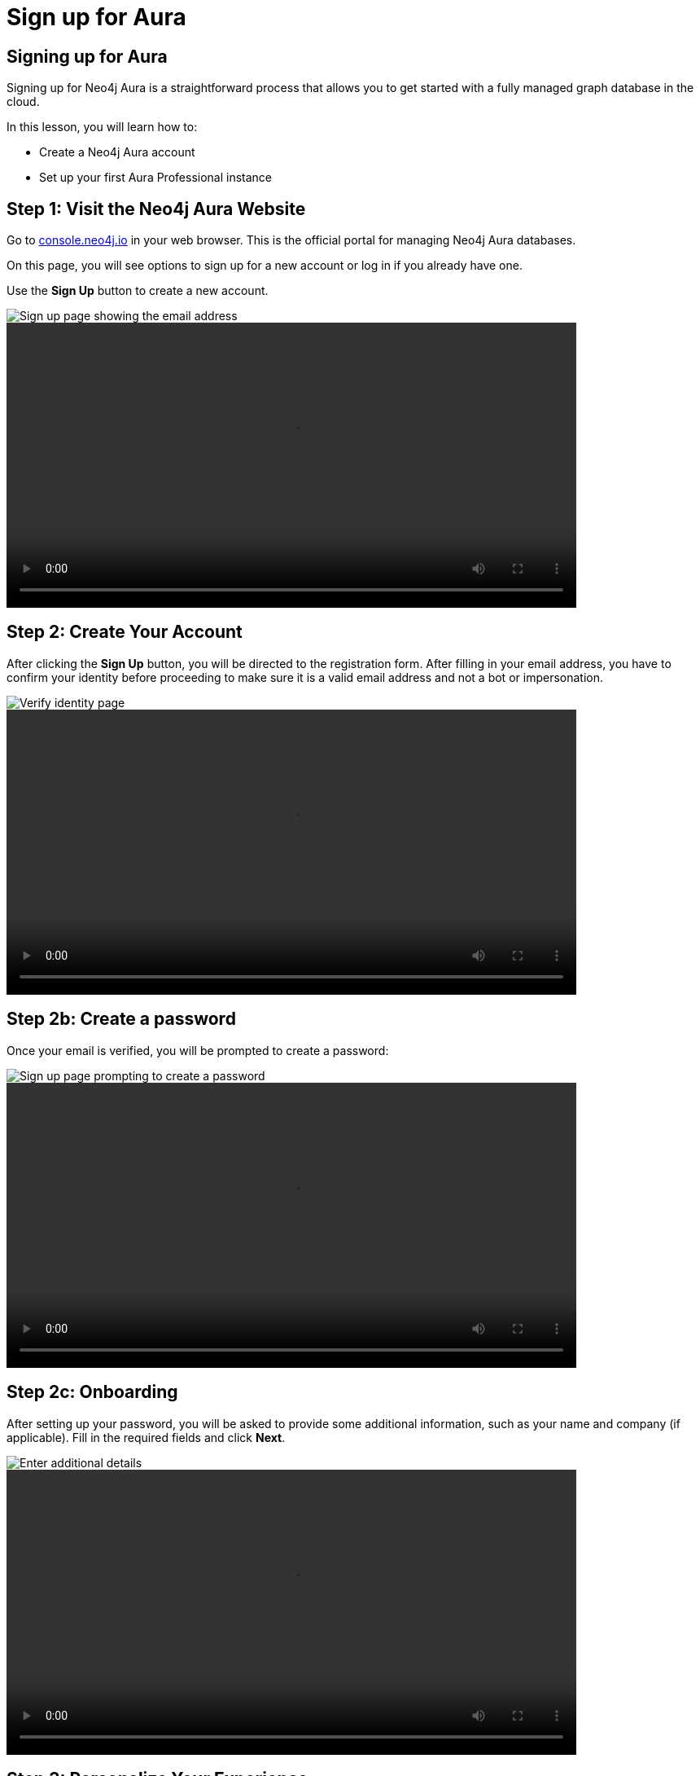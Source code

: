 = Sign up for Aura
:type: lesson
:order: 3
:slides: true
:optional: true


== Signing up for Aura
Signing up for Neo4j Aura is a straightforward process that allows you to get started with a fully managed graph database in the cloud.

In this lesson, you will learn how to:

* Create a Neo4j Aura account
* Set up your first Aura Professional instance


== Step 1: Visit the Neo4j Aura Website

Go to link:https://console.neo4j.io[console.neo4j.io^] in your web browser. This is the official portal for managing Neo4j Aura databases.

On this page, you will see options to sign up for a new account or log in if you already have one.

Use the **Sign Up** button to create a new account.

image::images/4-sign-up-page.png[Sign up page showing the email address]


video::https://cdn.graphacademy.neo4j.com/courses/aura-fundamentals/sign-up.mp4[role="cdn",  Sign up, 350, 300]

== Step 2: Create Your Account

After clicking the **Sign Up** button, you will be directed to the registration form. After filling in your email address, you have to confirm your identity before proceeding to make sure it is a valid email address and not a bot or impersonation.

image::images/4-verify-identity.png[Verify identity page, showing the code to enter]

video::https://cdn.graphacademy.neo4j.com/courses/aura-fundamentals/verify-identity.mp4[role="cdn", Verify Identity, 350, 300]

== Step 2b: Create a password
Once your email is verified, you will be prompted to create a password:


image::images/4-sign-up-email.png[Sign up page prompting to create a password]


video::https://cdn.graphacademy.neo4j.com/courses/aura-fundamentals/sign-up-password.mp4[role="cdn", Sign up password, 350, 300]

== Step 2c: Onboarding

After setting up your password, you will be asked to provide some additional information, such as your name and company (if applicable). Fill in the required fields and click **Next**.


image::images/4-new-account-2.png[Enter additional details]
  
video::https://cdn.graphacademy.neo4j.com/courses/aura-fundamentals/sign-up-name.mp4[role="cdn", Sign up name, 350, 300]   



== Step 3: Personalize Your Experience

After creating your account, you will be prompted to personalize your experience by selecting your interests and how you plan to use Neo4j Aura. This helps Neo4j tailor the experience to your needs.

image::images/4-new-account-1.png["Pick your role", role="transcript-only"]


After choosing your role, you will be asked to select your goals in Neo4j Aura, such as: Building an application, analyze data using graphs, learning Neo4j, or other options.

video::https://cdn.graphacademy.neo4j.com/courses/aura-fundamentals/sign-up-preferences.mp4[role="cdn", Sign up preferences, 350, 300]

As you select your interests, you will see a graph getting built indicating how far along you are in the setup process, instead of a progress bar. Once you have made your selections, click **Next** to proceed.


== Choosing the right location

When creating a new database instance, you need to choose the right location for your instance.

For most Aura tiers, you can choose from multiple cloud providers (AWS, GCP, Azure) and regions within those providers.

video::https://cdn.graphacademy.neo4j.com/courses/aura-fundamentals/choose-cloud-provider.mp4[role="cdn", Choose cloud provider, 350, 300]


You should consider the following questions:

1. Where is your application running / going to run?
2. What cloud provider do / did you pick for your application?
3. Can you mirror the choices of the first two questions for your database?


If your application is hosted on AWS in the same region, you should choose the same region for your database instance to minimize latency and ensure optimal performance, as well as data security and compliance.


== Step 4: Set Up Your First Aura Professional Instance

After setting up your account, you will be directed to the region and cloud provider selection page. Here, you can either choose to create your first Aura Professional instance, or skip and create a free instance.

image::images/4-professional-tier-sign-up.png[Options for a Professional, highlighting the "Start 14 days free trial" button]




If you prefer to start with a Free instance, skip to **Step 6**.

== Choosing the right location

When creating a new database instance, you need to choose the right location for your instance.

For most Aura tiers, you can choose from multiple cloud providers (AWS, GCP, Azure) and regions within those providers.

You should consider the following questions:

====
1. Where is your application running / going to run?
2. What cloud provider do / did you pick for your application?
3. Can you mirror the choices of the first two questions for your database?
====


If your application is hosted on AWS in the same region, you should choose the same region for your database instance to minimize latency and ensure optimal performance, as well as data security and compliance.

== Understanding size requirements

When sizing a graph database, except for Aura Free, you need to consider two main components:

* **Storage size** needs to be large enough to store all your nodes and relationships on disk, including their properties and any indexes.

* **Memory size** needs to accommodate both your data and the transaction workload (Java heap space for query processing).

To determine the right size, you need to know the following about your database:

* How many nodes and relationships?
* How many properties in the nodes and relationships?
* What type of data is stored as properties? (numbers, strings, etc.)
* How many indexes are required?
* Do you need to make use of any vector indexes?


== Estimating size requirements


Unless all this information is available, the best you can do is an estimate.
This is less of a problem for Aura as database instances can be resized through the Aura console with a few clicks.

For most Aura tiers, you must pick **memory size** (RAM) and **memory / storage ratio (1/2, 1/4, 1/8)**.

image::images/02_size_choice.jpg[size,width=600,align=center]


== A worked example

For example, if you pick 2GB memory, this corresponds to 4GB storage.
You can increase the storage to 8GB (1/4) or 16GB (1/8) at additional cost.

For **Aura Free**, size choices are hidden from you, but the database limits (200,000 nodes and 400,000 relationships) typically need between 3GB and 4GB of storage.

[TIP]
.Sizing calculation
====
You can visit the link:https://neo4j.com/developer/kb/capacity-planning-example/[Capacity Planning Example^] for a detailed example of how to calculate the right size for your database.
====


== Downloading credentials

After this, you will be presented with a set of credentials, that would be needed to connect to your database. Make sure to save these credentials in a secure location, as you will need them to access your database later.

image::images/4-download-creds.png[Credentials page, highlighting the "Download Credentials" button]


== Step 5: Access your Professional Aura Instance

Once your instance is set up, you can access it through the Neo4j Aura console. From here, you can manage your database, run queries, and monitor performance:

image::images/4-professional-ready.png[Aura console showing the new professional instance running]


Once you have completed the setup, you will be directed to the Aura console, where you can see your Getting Started page for your new Aura Professional instance:

video::https://cdn.graphacademy.neo4j.com/courses/aura-fundamentals/professional-landing-page.mp4[role="cdn", Professional Instance Landing Page, 350, 300]


== Step 6: Sign up and Access your Free Aura Instance

If you prefer to start with a Free instance instead of a free trial of Aura Professional, you can do so by selecting the link below the "Start 14 days free trial" button on the region and cloud provider selection page.

This link is labeled "Select another instance" and will take you to the Free instance creation page:

image::images/4-free-instance-sign-up.png[Sign up page. Not looking for a free trial? Select another instance highlighted]

After clicking the link, you will be directed to choose from a more comprehensive list of tiers, including the Free tier. Under the Free tier description, click on **Select** to proceed.


image::images/4-free-instance-select.png[Instance selection page, highlighting the "Select" button under Free tier]



Once you have selected the Free tier option, you will have access to a Google Cloud Platform (GCP) instance in the us-central1 region, and the UI will not prompt you for size or cloud provider options, as these are fixed for the Free tier.

Your instance will be running continuously until you decide to delete it, with a limit of 200,000 nodes and 400,000 relationships:

image::images/4-free-ready.png[Aura console showing the new free instance running]





[.summary]
== Summary

In this lesson, you learned how to sign up for a Neo4j Aura account and set up your first Aura Professional instance. You are now ready for a closer look into the capabilities of Neo4j Aura and building graph-based applications.

In the next lesson, you will delve into how to create and manage a free Aura instance, as well as how to connect to an existing one.
